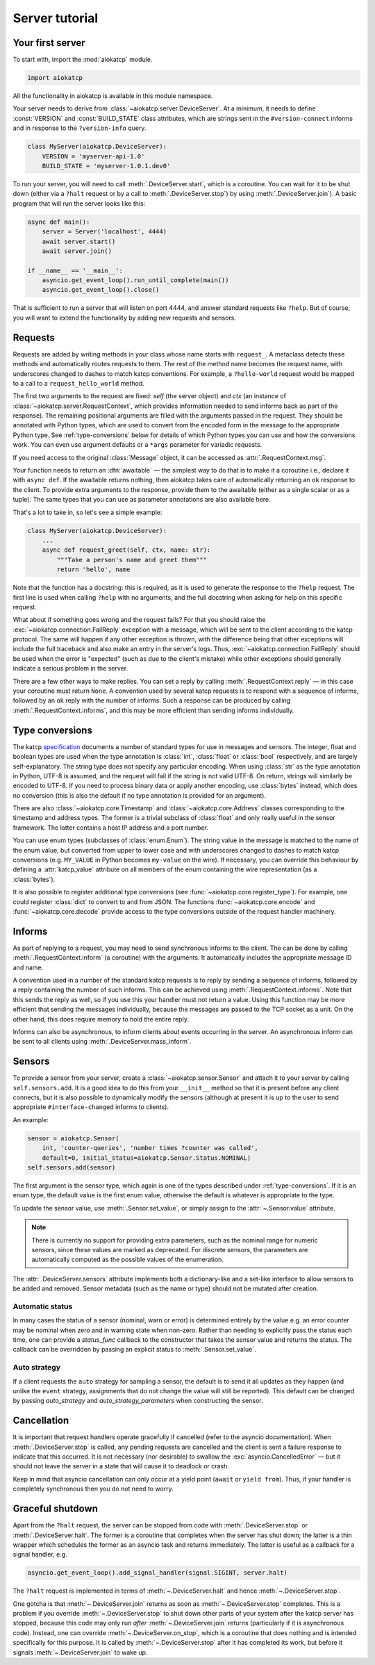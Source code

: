 Server tutorial
===============

Your first server
-----------------
To start with, import the :mod:`aiokatcp` module.

.. code:: python

    import aiokatcp

All the functionality in aiokatcp is available in this module namespace.

Your server needs to derive from :class:`~aiokatcp.server.DeviceServer`. At a
minimum, it needs to define :const:`VERSION` and :const:`BUILD_STATE` class
attributes, which are strings sent in the ``#version-connect`` informs and in
response to the ``?version-info`` query.

.. code:: python

    class MyServer(aiokatcp.DeviceServer):
        VERSION = 'myserver-api-1.0'
        BUILD_STATE = 'myserver-1.0.1.dev0'

To run your server, you will need to call
:meth:`.DeviceServer.start`, which is a coroutine. You can
wait for it to be shut down (either via a ``?halt`` request or by a call to
:meth:`.DeviceServer.stop`) by using
:meth:`.DeviceServer.join`). A basic program that will run the
server looks like this:

.. code:: python

    async def main():
        server = Server('localhost', 4444)
        await server.start()
        await server.join()

    if __name__ == '__main__':
        asyncio.get_event_loop().run_until_complete(main())
        asyncio.get_event_loop().close()

That is sufficient to run a server that will listen on port 4444, and answer
standard requests like ``?help``. But of course, you will want to extend the
functionality by adding new requests and sensors.

Requests
--------
Requests are added by writing methods in your class whose name starts with
``request_``. A metaclass detects these methods and automatically routes
requests to them. The rest of the method name becomes the request name, with
underscores changed to dashes to match katcp conventions. For example, a
``?hello-world`` request would be mapped to a call to a
``request_hello_world`` method.

The first two arguments to the request are fixed: `self` (the server object)
and `ctx` (an instance of :class:`~aiokatcp.server.RequestContext`, which
provides information needed to send informs back as part of the response). The
remaining positional arguments are filled with the arguments passed in the
request. They should be annotated with Python types, which are used to convert
from the encoded form in the message to the appropriate Python type.
See :ref:`type-conversions` below for details of which Python types you can
use and how the conversions work. You can even use argument defaults or a
``*args`` parameter for variadic requests.

If you need access to the original :class:`Message` object, it can be accessed
as :attr:`.RequestContext.msg`.

Your function needs to return an :dfn:`awaitable` — the simplest way to do
that is to make it a coroutine i.e., declare it with ``async def``. If
the awaitable returns nothing, then aiokatcp takes care of automatically
returning an ``ok`` response to the client. To provide extra arguments to the
response, provide them to the awaitable (either as a single scalar or as a
tuple). The same types that you can use as parameter annotations are also
available here.

That's a lot to take in, so let's see a simple example:

.. code:: python

    class MyServer(aiokatcp.DeviceServer):
        ...
        async def request_greet(self, ctx, name: str):
            """Take a person's name and greet them"""
            return 'hello', name

Note that the function has a docstring: this is required, as it is used to
generate the response to the ``?help`` request. The first line is used when
calling ``?help`` with no arguments, and the full docstring when asking for
help on this specific request.

What about if something goes wrong and the request fails? For that you should
raise the :exc:`~aiokatcp.connection.FailReply` exception with a message, which
will be sent to the client according to the katcp protocol. The same will
happen if any other exception is thrown, with the difference being that other
exceptions will include the full traceback and also make an entry in the
server's logs. Thus, :exc:`~aiokatcp.connection.FailReply` should be used when
the error is "expected" (such as due to the client's mistake) while other
exceptions should generally indicate a serious problem in the server.

There are a few other ways to make replies. You can set a reply by calling
:meth:`.RequestContext.reply` — in this case your coroutine must return
``None``. A convention used by several katcp requests is to respond with a
sequence of informs, followed by an ``ok`` reply with the number of informs.
Such a response can be produced by calling :meth:`.RequestContext.informs`, and
this may be more efficient than sending informs individually.

.. _type-conversions:

Type conversions
----------------
The katcp `specification`_ documents a number of standard types for use in
messages and sensors. The integer, float and boolean types are used when the
type annotation is :class:`int`, :class:`float` or :class:`bool` respectively,
and are largely self-explanatory. The string type does not specify any
particular encoding.  When using :class:`str` as the type annotation in
Python, UTF-8 is assumed, and the request will fail if the string is not valid
UTF-8. On return, strings will similarly be encoded to UTF-8. If you need to
process binary data or apply another encoding, use :class:`bytes` instead,
which does no conversion (this is also the default if no type annotation is
provided for an argument).

.. _specification: https://katcp-python.readthedocs.io/en/latest/_downloads/361189acb383a294be20d6c10c257cb4/NRF-KAT7-6.0-IFCE-002-Rev5-1.pdf

There are also :class:`~aiokatcp.core.Timestamp` and
:class:`~aiokatcp.core.Address` classes corresponding to the timestamp and
address types. The former is a trivial subclass of :class:`float` and only
really useful in the sensor framework. The latter contains a host IP address
and a port number.

You can use enum types (subclasses of :class:`enum.Enum`). The string value in
the message is matched to the name of the enum value, but converted from upper
to lower case and with underscores changed to dashes to match katcp
conversions (e.g. ``MY_VALUE`` in Python becomes ``my-value`` on the wire). If
necessary, you can override this behaviour by defining a :attr:`katcp_value`
attribute on all members of the enum containing the wire representation (as a
:class:`bytes`).

It is also possible to register additional type conversions (see
:func:`~aiokatcp.core.register_type`). For example, one could register
:class:`dict` to convert to and from JSON. The functions
:func:`~aiokatcp.core.encode` and :func:`~aiokatcp.core.decode` provide access
to the type conversions outside of the request handler machinery.

Informs
-------
As part of replying to a request, you may need to send synchronous informs to
the client. The can be done by calling :meth:`.RequestContext.inform` (a
coroutine) with the arguments. It automatically includes the appropriate
message ID and name.

A convention used in a number of the standard katcp requests is to reply by
sending a sequence of informs, followed by a reply containing the number of
such informs. This can be achieved using :meth:`.RequestContext.informs`. Note
that this sends the reply as well, so if you use this your handler must not
return a value. Using this function may be more efficient that sending the
messages individually, because the messages are passed to the TCP socket as a
unit. On the other hand, this does require memory to hold the entire reply.

Informs can also be asynchronous, to inform clients about events occurring in
the server. An asynchronous inform can be sent to all clients using
:meth:`.DeviceServer.mass_inform`.

Sensors
-------
To provide a sensor from your server, create a
:class:`~aiokatcp.sensor.Sensor` and attach it to your server by calling
``self.sensors.add``. It is a good idea to do this
from your ``__init__`` method so that it is present before any client
connects, but it is also possible to dynamically modify the sensors (although
at present it is up to the user to send appropriate ``#interface-changed``
informs to clients).

An example:

.. code:: python

    sensor = aiokatcp.Sensor(
        int, 'counter-queries', 'number times ?counter was called',
        default=0, initial_status=aiokatcp.Sensor.Status.NOMINAL)
    self.sensors.add(sensor)

The first argument is the sensor type, which again is one of the types
described under :ref:`type-conversions`. If it is an enum type, the default
value is the first enum value, otherwise the default is whatever is
appropriate to the type.

To update the sensor value, use :meth:`.Sensor.set_value`, or simply assign to
the :attr:`~.Sensor.value` attribute.

.. note::

    There is currently no support for providing extra parameters, such as the
    nominal range for numeric sensors, since these values are marked as
    deprecated. For discrete sensors, the parameters are automatically
    computed as the possible values of the enumeration.

The :attr:`.DeviceServer.sensors` attribute implements both a dictionary-like
and a set-like interface to allow sensors to be added and removed. Sensor
metadata (such as the name or type) should not be mutated after creation.

Automatic status
^^^^^^^^^^^^^^^^
In many cases the status of a sensor (nominal, warn or error) is determined
entirely by the value e.g. an error counter may be nominal when zero and in
warning state when non-zero. Rather than needing to explicitly pass the status
each time, one can provide a `status_func` callback to the constructor that
takes the sensor value and returns the status. The callback can be overridden
by passing an explicit status to :meth:`.Sensor.set_value`.

Auto strategy
^^^^^^^^^^^^^
If a client requests the ``auto`` strategy for sampling a sensor, the default
is to send it all updates as they happen (and unlike the ``event`` strategy,
assignments that do not change the value will still be reported). This default
can be changed by passing `auto_strategy` and `auto_strategy_parameters` when
constructing the sensor.

Cancellation
------------
It is important that request handlers operate gracefully if cancelled (refer
to the asyncio documentation). When :meth:`.DeviceServer.stop` is called, any
pending requests are cancelled and the client is sent a failure response to
indicate that this occurred. It is not necessary (nor desirable) to swallow
the :exc:`asyncio.CancelledError` — but it should not leave the server in a
state that will cause it to deadlock or crash.

Keep in mind that asyncio cancellation can only occur at a yield point
(``await`` or ``yield from``). Thus, if your handler is completely synchronous
then you do not need to worry.

Graceful shutdown
-----------------
Apart from the ``?halt`` request, the server can be stopped from code with
:meth:`.DeviceServer.stop` or :meth:`.DeviceServer.halt`. The former is a
coroutine that completes when the server has shut down; the latter is a thin
wrapper which schedules the former as an asyncio task and returns immediately.
The latter is useful as a callback for a signal handler, e.g.

.. code:: python

   asyncio.get_event_loop().add_signal_handler(signal.SIGINT, server.halt)

The ``?halt`` request is implemented in terms of :meth:`~.DeviceServer.halt`
and hence :meth:`~.DeviceServer.stop`.

One gotcha is that :meth:`~.DeviceServer.join` returns as soon as
:meth:`~.DeviceServer.stop` completes. This is a problem if you override
:meth:`~.DeviceServer.stop` to shut down other parts of your system after the
katcp server has stopped, because this code may only run *after*
:meth:`~.DeviceServer.join` returns (particularly if it is asynchronous
code). Instead, one can override :meth:`~.DeviceServer.on_stop`, which
is a coroutine that does nothing and is intended specifically for this
purpose. It is called by :meth:`~.DeviceServer.stop` after it has
completed its work, but before it signals :meth:`~.DeviceServer.join` to
wake up.

